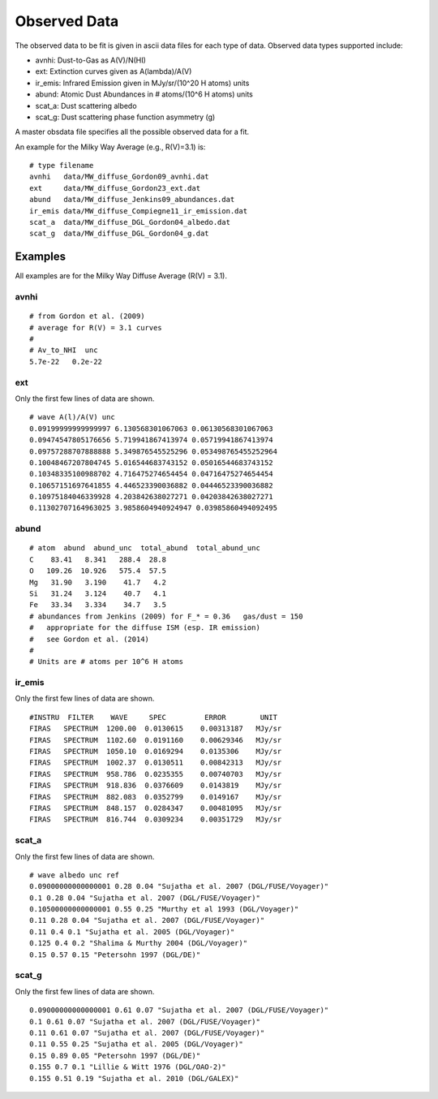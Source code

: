 #############
Observed Data
#############

The observed data to be fit is given in ascii data files for each type of data.
Observed data types supported include:

* avnhi: Dust-to-Gas as A(V)/N(HI)
* ext: Extinction curves given as A(lambda)/A(V)
* ir_emis: Infrared Emission given in MJy/sr/(10^20 H atoms) units
* abund: Atomic Dust Abundances in # atoms/(10^6 H atoms) units
* scat_a: Dust scattering albedo
* scat_g: Dust scattering phase function asymmetry (g)

A master obsdata file specifies all the possible observed data for a fit.

An example for the Milky Way Average (e.g., R(V)=3.1) is:

::

    # type filename
    avnhi   data/MW_diffuse_Gordon09_avnhi.dat
    ext     data/MW_diffuse_Gordon23_ext.dat
    abund   data/MW_diffuse_Jenkins09_abundances.dat
    ir_emis data/MW_diffuse_Compiegne11_ir_emission.dat
    scat_a  data/MW_diffuse_DGL_Gordon04_albedo.dat
    scat_g  data/MW_diffuse_DGL_Gordon04_g.dat

Examples
========

All examples are for the Milky Way Diffuse Average (R(V) = 3.1).

avnhi
-----

::

    # from Gordon et al. (2009)
    # average for R(V) = 3.1 curves
    #
    # Av_to_NHI  unc
    5.7e-22   0.2e-22

ext
---

Only the first few lines of data are shown.

::

    # wave A(l)/A(V) unc
    0.09199999999999997 6.130568301067063 0.06130568301067063
    0.09474547805176656 5.719941867413974 0.05719941867413974
    0.09757288707888888 5.349876545525296 0.053498765455252964
    0.10048467207804745 5.016544683743152 0.05016544683743152
    0.10348335100988702 4.716475274654454 0.04716475274654454
    0.10657151697641855 4.446523390036882 0.04446523390036882
    0.10975184046339928 4.203842638027271 0.04203842638027271
    0.11302707164963025 3.9858604940924947 0.03985860494092495

abund
-----

::

    # atom  abund  abund_unc  total_abund  total_abund_unc
    C    83.41   8.341   288.4  28.8
    O   109.26  10.926   575.4  57.5
    Mg   31.90   3.190    41.7   4.2
    Si   31.24   3.124    40.7   4.1
    Fe   33.34   3.334    34.7   3.5
    # abundances from Jenkins (2009) for F_* = 0.36   gas/dust = 150
    #   appropriate for the diffuse ISM (esp. IR emission)
    #   see Gordon et al. (2014)
    #
    # Units are # atoms per 10^6 H atoms

ir_emis
-------

Only the first few lines of data are shown.

::

    #INSTRU  FILTER    WAVE     SPEC         ERROR        UNIT   
    FIRAS   SPECTRUM  1200.00  0.0130615    0.00313187   MJy/sr  
    FIRAS   SPECTRUM  1102.60  0.0191160    0.00629346   MJy/sr  
    FIRAS   SPECTRUM  1050.10  0.0169294    0.0135306    MJy/sr  
    FIRAS   SPECTRUM  1002.37  0.0130511    0.00842313   MJy/sr  
    FIRAS   SPECTRUM  958.786  0.0235355    0.00740703   MJy/sr  
    FIRAS   SPECTRUM  918.836  0.0376609    0.0143819    MJy/sr  
    FIRAS   SPECTRUM  882.083  0.0352799    0.0149167    MJy/sr  
    FIRAS   SPECTRUM  848.157  0.0284347    0.00481095   MJy/sr  
    FIRAS   SPECTRUM  816.744  0.0309234    0.00351729   MJy/sr  

scat_a
------

Only the first few lines of data are shown.

::

    # wave albedo unc ref
    0.09000000000000001 0.28 0.04 "Sujatha et al. 2007 (DGL/FUSE/Voyager)"
    0.1 0.28 0.04 "Sujatha et al. 2007 (DGL/FUSE/Voyager)"
    0.10500000000000001 0.55 0.25 "Murthy et al 1993 (DGL/Voyager)"
    0.11 0.28 0.04 "Sujatha et al. 2007 (DGL/FUSE/Voyager)"
    0.11 0.4 0.1 "Sujatha et al. 2005 (DGL/Voyager)"
    0.125 0.4 0.2 "Shalima & Murthy 2004 (DGL/Voyager)"
    0.15 0.57 0.15 "Petersohn 1997 (DGL/DE)"


scat_g
------

Only the first few lines of data are shown.

::

    0.09000000000000001 0.61 0.07 "Sujatha et al. 2007 (DGL/FUSE/Voyager)"
    0.1 0.61 0.07 "Sujatha et al. 2007 (DGL/FUSE/Voyager)"
    0.11 0.61 0.07 "Sujatha et al. 2007 (DGL/FUSE/Voyager)"
    0.11 0.55 0.25 "Sujatha et al. 2005 (DGL/Voyager)"
    0.15 0.89 0.05 "Petersohn 1997 (DGL/DE)"
    0.155 0.7 0.1 "Lillie & Witt 1976 (DGL/OAO-2)"
    0.155 0.51 0.19 "Sujatha et al. 2010 (DGL/GALEX)"
